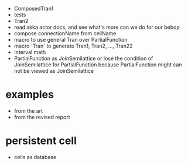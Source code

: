 - ComposedTran1
- tests
- Tran2
- read akka actor docs, and see what's more can we do for our bebop
- compose connectionName from cellName
- macro to use general Tran over PartialFunction
- macro `Tran` to generate Tran1, Tran2, ..., Tran22
- Interval math
- PartialFunction as JoinSemilattice
  or lose the condition of JoinSemilattice for PartialFunction
  because PartialFunction might can not be viewed as JoinSemilattice
* examples
- from the art
- from the revised report
* persistent cell
- cells as database
